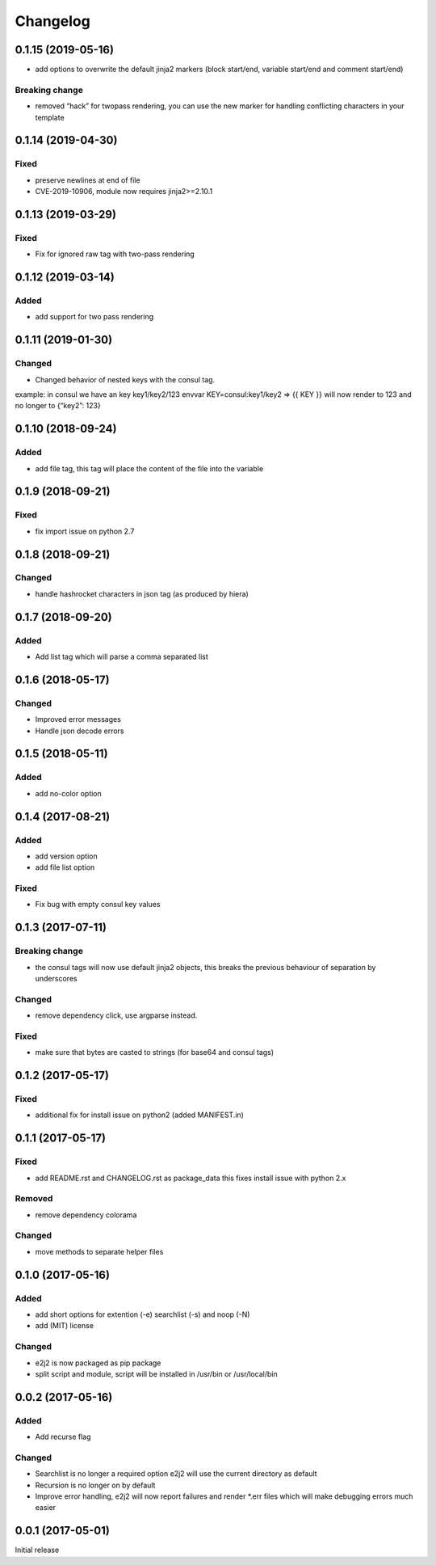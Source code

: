 Changelog
=========

0.1.15 (2019-05-16)
-------------------

-  add options to overwrite the default jinja2 markers (block start/end,
   variable start/end and comment start/end)

Breaking change
~~~~~~~~~~~~~~~

-  removed “hack” for twopass rendering, you can use the new marker for
   handling conflicting characters in your template

.. _section-1:

0.1.14 (2019-04-30)
-------------------

Fixed
~~~~~

-  preserve newlines at end of file
-  CVE-2019-10906, module now requires jinja2>=2.10.1

.. _section-2:

0.1.13 (2019-03-29)
-------------------

.. _fixed-1:

Fixed
~~~~~

-  Fix for ignored raw tag with two-pass rendering

.. _section-3:

0.1.12 (2019-03-14)
-------------------

Added
~~~~~

-  add support for two pass rendering

.. _section-4:

0.1.11 (2019-01-30)
-------------------

Changed
~~~~~~~

-  Changed behavior of nested keys with the consul tag.

example: in consul we have an key key1/key2/123 envvar
KEY=consul:key1/key2 => {{ KEY }} will now render to 123 and no longer
to {“key2”: 123}

.. _section-5:

0.1.10 (2018-09-24)
-------------------

.. _added-1:

Added
~~~~~

-  add file tag, this tag will place the content of the file into the
   variable

.. _section-6:

0.1.9 (2018-09-21)
------------------

.. _fixed-2:

Fixed
~~~~~

-  fix import issue on python 2.7

.. _section-7:

0.1.8 (2018-09-21)
------------------

.. _changed-1:

Changed
~~~~~~~

-  handle hashrocket characters in json tag (as produced by hiera)

.. _section-8:

0.1.7 (2018-09-20)
------------------

.. _added-2:

Added
~~~~~

-  Add list tag which will parse a comma separated list

.. _section-9:

0.1.6 (2018-05-17)
------------------

.. _changed-2:

Changed
~~~~~~~

-  Improved error messages
-  Handle json decode errors

.. _section-10:

0.1.5 (2018-05-11)
------------------

.. _added-3:

Added
~~~~~

-  add no-color option

.. _section-11:

0.1.4 (2017-08-21)
------------------

.. _added-4:

Added
~~~~~

-  add version option
-  add file list option

.. _fixed-3:

Fixed
~~~~~

-  Fix bug with empty consul key values

.. _section-12:

0.1.3 (2017-07-11)
------------------

.. _breaking-change-1:

Breaking change
~~~~~~~~~~~~~~~

-  the consul tags will now use default jinja2 objects, this breaks the
   previous behaviour of separation by underscores

.. _changed-3:

Changed
~~~~~~~

-  remove dependency click, use argparse instead.

.. _fixed-4:

Fixed
~~~~~

-  make sure that bytes are casted to strings (for base64 and consul
   tags)

.. _section-13:

0.1.2 (2017-05-17)
------------------

.. _fixed-5:

Fixed
~~~~~

-  additional fix for install issue on python2 (added MANIFEST.in)

.. _section-14:

0.1.1 (2017-05-17)
------------------

.. _fixed-6:

Fixed
~~~~~

-  add README.rst and CHANGELOG.rst as package_data this fixes install
   issue with python 2.x

Removed
~~~~~~~

-  remove dependency colorama

.. _changed-4:

Changed
~~~~~~~

-  move methods to separate helper files

.. _section-15:

0.1.0 (2017-05-16)
------------------

.. _added-5:

Added
~~~~~

-  add short options for extention (-e) searchlist (-s) and noop (-N)
-  add (MIT) license

.. _changed-5:

Changed
~~~~~~~

-  e2j2 is now packaged as pip package
-  split script and module, script will be installed in /usr/bin or
   /usr/local/bin

.. _section-16:

0.0.2 (2017-05-16)
------------------

.. _added-6:

Added
~~~~~

-  Add recurse flag

.. _changed-6:

Changed
~~~~~~~

-  Searchlist is no longer a required option e2j2 will use the current
   directory as default
-  Recursion is no longer on by default
-  Improve error handling, e2j2 will now report failures and render
   \*.err files which will make debugging errors much easier

.. _section-17:

0.0.1 (2017-05-01)
------------------

Initial release

